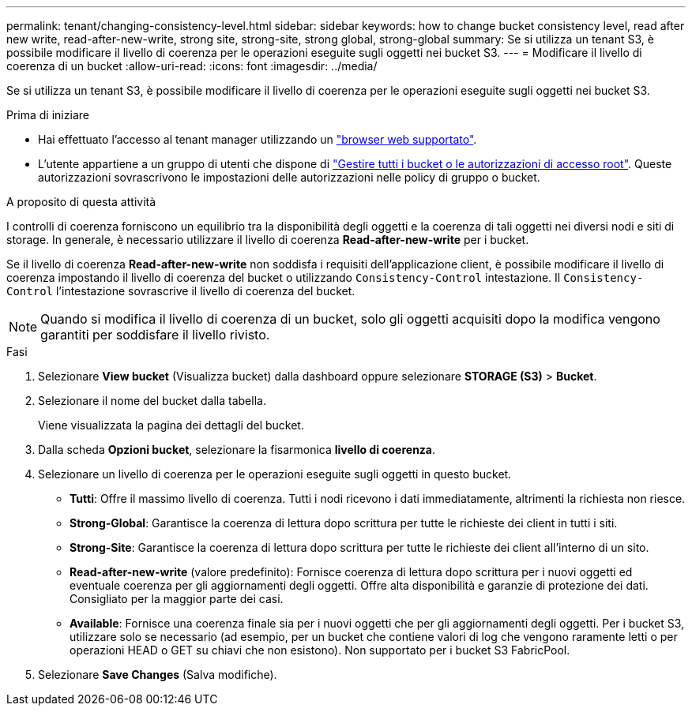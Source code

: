 ---
permalink: tenant/changing-consistency-level.html 
sidebar: sidebar 
keywords: how to change bucket consistency level, read after new write, read-after-new-write, strong site, strong-site, strong global, strong-global 
summary: Se si utilizza un tenant S3, è possibile modificare il livello di coerenza per le operazioni eseguite sugli oggetti nei bucket S3. 
---
= Modificare il livello di coerenza di un bucket
:allow-uri-read: 
:icons: font
:imagesdir: ../media/


[role="lead"]
Se si utilizza un tenant S3, è possibile modificare il livello di coerenza per le operazioni eseguite sugli oggetti nei bucket S3.

.Prima di iniziare
* Hai effettuato l'accesso al tenant manager utilizzando un link:../admin/web-browser-requirements.html["browser web supportato"].
* L'utente appartiene a un gruppo di utenti che dispone di link:tenant-management-permissions.html["Gestire tutti i bucket o le autorizzazioni di accesso root"]. Queste autorizzazioni sovrascrivono le impostazioni delle autorizzazioni nelle policy di gruppo o bucket.


.A proposito di questa attività
I controlli di coerenza forniscono un equilibrio tra la disponibilità degli oggetti e la coerenza di tali oggetti nei diversi nodi e siti di storage. In generale, è necessario utilizzare il livello di coerenza *Read-after-new-write* per i bucket.

Se il livello di coerenza *Read-after-new-write* non soddisfa i requisiti dell'applicazione client, è possibile modificare il livello di coerenza impostando il livello di coerenza del bucket o utilizzando `Consistency-Control` intestazione. Il `Consistency-Control` l'intestazione sovrascrive il livello di coerenza del bucket.


NOTE: Quando si modifica il livello di coerenza di un bucket, solo gli oggetti acquisiti dopo la modifica vengono garantiti per soddisfare il livello rivisto.

.Fasi
. Selezionare *View bucket* (Visualizza bucket) dalla dashboard oppure selezionare *STORAGE (S3)* > *Bucket*.
. Selezionare il nome del bucket dalla tabella.
+
Viene visualizzata la pagina dei dettagli del bucket.

. Dalla scheda *Opzioni bucket*, selezionare la fisarmonica *livello di coerenza*.
. Selezionare un livello di coerenza per le operazioni eseguite sugli oggetti in questo bucket.
+
** *Tutti*: Offre il massimo livello di coerenza. Tutti i nodi ricevono i dati immediatamente, altrimenti la richiesta non riesce.
** *Strong-Global*: Garantisce la coerenza di lettura dopo scrittura per tutte le richieste dei client in tutti i siti.
** *Strong-Site*: Garantisce la coerenza di lettura dopo scrittura per tutte le richieste dei client all'interno di un sito.
** *Read-after-new-write* (valore predefinito): Fornisce coerenza di lettura dopo scrittura per i nuovi oggetti ed eventuale coerenza per gli aggiornamenti degli oggetti. Offre alta disponibilità e garanzie di protezione dei dati. Consigliato per la maggior parte dei casi.
** *Available*: Fornisce una coerenza finale sia per i nuovi oggetti che per gli aggiornamenti degli oggetti. Per i bucket S3, utilizzare solo se necessario (ad esempio, per un bucket che contiene valori di log che vengono raramente letti o per operazioni HEAD o GET su chiavi che non esistono). Non supportato per i bucket S3 FabricPool.


. Selezionare *Save Changes* (Salva modifiche).

